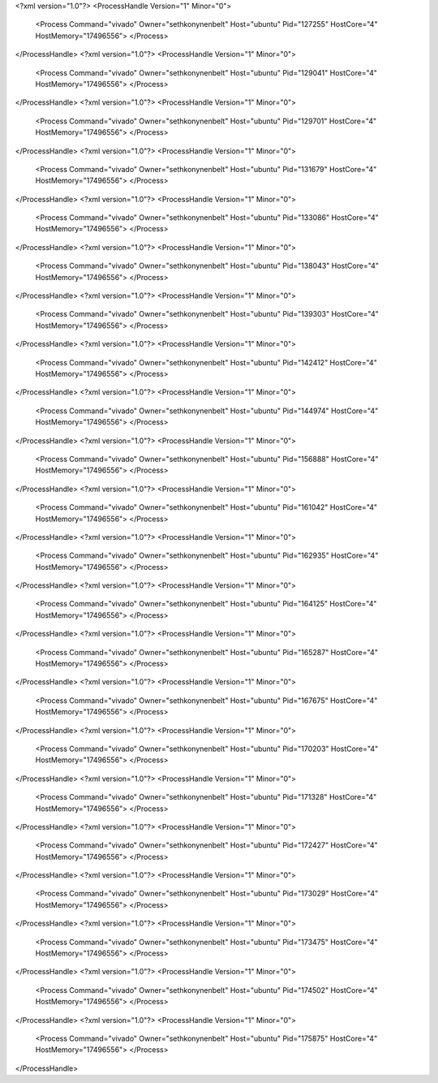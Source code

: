 <?xml version="1.0"?>
<ProcessHandle Version="1" Minor="0">
    <Process Command="vivado" Owner="sethkonynenbelt" Host="ubuntu" Pid="127255" HostCore="4" HostMemory="17496556">
    </Process>
</ProcessHandle>
<?xml version="1.0"?>
<ProcessHandle Version="1" Minor="0">
    <Process Command="vivado" Owner="sethkonynenbelt" Host="ubuntu" Pid="129041" HostCore="4" HostMemory="17496556">
    </Process>
</ProcessHandle>
<?xml version="1.0"?>
<ProcessHandle Version="1" Minor="0">
    <Process Command="vivado" Owner="sethkonynenbelt" Host="ubuntu" Pid="129701" HostCore="4" HostMemory="17496556">
    </Process>
</ProcessHandle>
<?xml version="1.0"?>
<ProcessHandle Version="1" Minor="0">
    <Process Command="vivado" Owner="sethkonynenbelt" Host="ubuntu" Pid="131679" HostCore="4" HostMemory="17496556">
    </Process>
</ProcessHandle>
<?xml version="1.0"?>
<ProcessHandle Version="1" Minor="0">
    <Process Command="vivado" Owner="sethkonynenbelt" Host="ubuntu" Pid="133086" HostCore="4" HostMemory="17496556">
    </Process>
</ProcessHandle>
<?xml version="1.0"?>
<ProcessHandle Version="1" Minor="0">
    <Process Command="vivado" Owner="sethkonynenbelt" Host="ubuntu" Pid="138043" HostCore="4" HostMemory="17496556">
    </Process>
</ProcessHandle>
<?xml version="1.0"?>
<ProcessHandle Version="1" Minor="0">
    <Process Command="vivado" Owner="sethkonynenbelt" Host="ubuntu" Pid="139303" HostCore="4" HostMemory="17496556">
    </Process>
</ProcessHandle>
<?xml version="1.0"?>
<ProcessHandle Version="1" Minor="0">
    <Process Command="vivado" Owner="sethkonynenbelt" Host="ubuntu" Pid="142412" HostCore="4" HostMemory="17496556">
    </Process>
</ProcessHandle>
<?xml version="1.0"?>
<ProcessHandle Version="1" Minor="0">
    <Process Command="vivado" Owner="sethkonynenbelt" Host="ubuntu" Pid="144974" HostCore="4" HostMemory="17496556">
    </Process>
</ProcessHandle>
<?xml version="1.0"?>
<ProcessHandle Version="1" Minor="0">
    <Process Command="vivado" Owner="sethkonynenbelt" Host="ubuntu" Pid="156888" HostCore="4" HostMemory="17496556">
    </Process>
</ProcessHandle>
<?xml version="1.0"?>
<ProcessHandle Version="1" Minor="0">
    <Process Command="vivado" Owner="sethkonynenbelt" Host="ubuntu" Pid="161042" HostCore="4" HostMemory="17496556">
    </Process>
</ProcessHandle>
<?xml version="1.0"?>
<ProcessHandle Version="1" Minor="0">
    <Process Command="vivado" Owner="sethkonynenbelt" Host="ubuntu" Pid="162935" HostCore="4" HostMemory="17496556">
    </Process>
</ProcessHandle>
<?xml version="1.0"?>
<ProcessHandle Version="1" Minor="0">
    <Process Command="vivado" Owner="sethkonynenbelt" Host="ubuntu" Pid="164125" HostCore="4" HostMemory="17496556">
    </Process>
</ProcessHandle>
<?xml version="1.0"?>
<ProcessHandle Version="1" Minor="0">
    <Process Command="vivado" Owner="sethkonynenbelt" Host="ubuntu" Pid="165287" HostCore="4" HostMemory="17496556">
    </Process>
</ProcessHandle>
<?xml version="1.0"?>
<ProcessHandle Version="1" Minor="0">
    <Process Command="vivado" Owner="sethkonynenbelt" Host="ubuntu" Pid="167675" HostCore="4" HostMemory="17496556">
    </Process>
</ProcessHandle>
<?xml version="1.0"?>
<ProcessHandle Version="1" Minor="0">
    <Process Command="vivado" Owner="sethkonynenbelt" Host="ubuntu" Pid="170203" HostCore="4" HostMemory="17496556">
    </Process>
</ProcessHandle>
<?xml version="1.0"?>
<ProcessHandle Version="1" Minor="0">
    <Process Command="vivado" Owner="sethkonynenbelt" Host="ubuntu" Pid="171328" HostCore="4" HostMemory="17496556">
    </Process>
</ProcessHandle>
<?xml version="1.0"?>
<ProcessHandle Version="1" Minor="0">
    <Process Command="vivado" Owner="sethkonynenbelt" Host="ubuntu" Pid="172427" HostCore="4" HostMemory="17496556">
    </Process>
</ProcessHandle>
<?xml version="1.0"?>
<ProcessHandle Version="1" Minor="0">
    <Process Command="vivado" Owner="sethkonynenbelt" Host="ubuntu" Pid="173029" HostCore="4" HostMemory="17496556">
    </Process>
</ProcessHandle>
<?xml version="1.0"?>
<ProcessHandle Version="1" Minor="0">
    <Process Command="vivado" Owner="sethkonynenbelt" Host="ubuntu" Pid="173475" HostCore="4" HostMemory="17496556">
    </Process>
</ProcessHandle>
<?xml version="1.0"?>
<ProcessHandle Version="1" Minor="0">
    <Process Command="vivado" Owner="sethkonynenbelt" Host="ubuntu" Pid="174502" HostCore="4" HostMemory="17496556">
    </Process>
</ProcessHandle>
<?xml version="1.0"?>
<ProcessHandle Version="1" Minor="0">
    <Process Command="vivado" Owner="sethkonynenbelt" Host="ubuntu" Pid="175875" HostCore="4" HostMemory="17496556">
    </Process>
</ProcessHandle>
